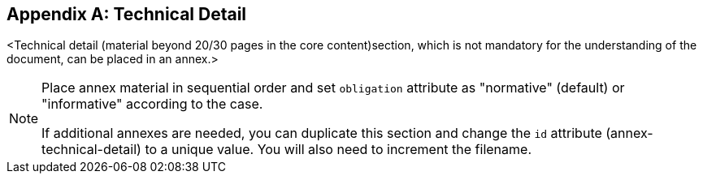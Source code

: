 
// If obligation is not specified, "normative" is taken by default
[appendix,obligation="informative"]
[[annex-technical-detail]]
== Technical Detail


<Technical detail (material beyond 20/30 pages in the core content)section, which is not mandatory for the understanding of the document, can be placed in an annex.>

[NOTE]
====
Place annex material in sequential order and set `obligation` attribute as "normative" (default) or "informative" according to the case.

If additional annexes are needed, you can duplicate this section and change the `id` attribute (annex-technical-detail) to a unique value.
You will also need to increment the filename.
====

